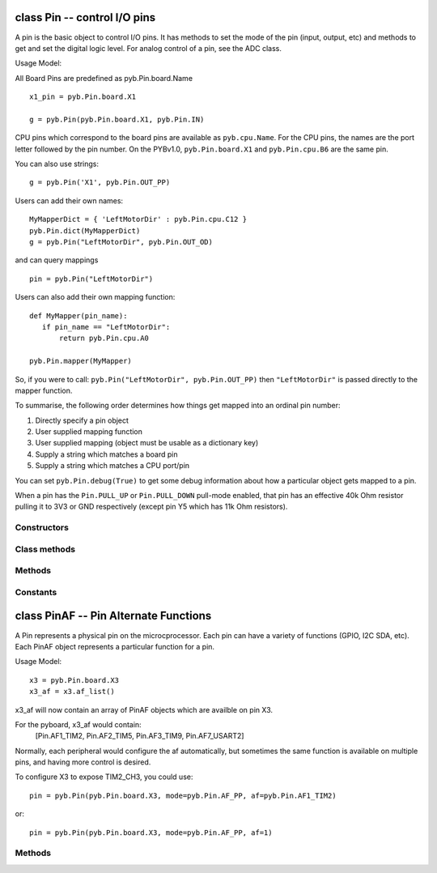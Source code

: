 class Pin -- control I/O pins
=============================

A pin is the basic object to control I/O pins.  It has methods to set
the mode of the pin (input, output, etc) and methods to get and set the
digital logic level.  For analog control of a pin, see the ADC class.

Usage Model:

All Board Pins are predefined as pyb.Pin.board.Name ::

    x1_pin = pyb.Pin.board.X1

    g = pyb.Pin(pyb.Pin.board.X1, pyb.Pin.IN)

CPU pins which correspond to the board pins are available
as ``pyb.cpu.Name``. For the CPU pins, the names are the port letter
followed by the pin number. On the PYBv1.0, ``pyb.Pin.board.X1`` and
``pyb.Pin.cpu.B6`` are the same pin.

You can also use strings::

    g = pyb.Pin('X1', pyb.Pin.OUT_PP)

Users can add their own names::

    MyMapperDict = { 'LeftMotorDir' : pyb.Pin.cpu.C12 }
    pyb.Pin.dict(MyMapperDict)
    g = pyb.Pin("LeftMotorDir", pyb.Pin.OUT_OD)

and can query mappings ::

    pin = pyb.Pin("LeftMotorDir")

Users can also add their own mapping function::

    def MyMapper(pin_name):
       if pin_name == "LeftMotorDir":
           return pyb.Pin.cpu.A0

    pyb.Pin.mapper(MyMapper)

So, if you were to call: ``pyb.Pin("LeftMotorDir", pyb.Pin.OUT_PP)``
then ``"LeftMotorDir"`` is passed directly to the mapper function.

To summarise, the following order determines how things get mapped into
an ordinal pin number:

1. Directly specify a pin object
2. User supplied mapping function
3. User supplied mapping (object must be usable as a dictionary key)
4. Supply a string which matches a board pin
5. Supply a string which matches a CPU port/pin

You can set ``pyb.Pin.debug(True)`` to get some debug information about
how a particular object gets mapped to a pin.

When a pin has the ``Pin.PULL_UP`` or ``Pin.PULL_DOWN`` pull-mode enabled,
that pin has an effective 40k Ohm resistor pulling it to 3V3 or GND
respectively (except pin Y5 which has 11k Ohm resistors).

Constructors
------------

.. class:: pyb.Pin(id, ...)

   Create a new Pin object associated with the id.  If additional arguments are given,
   they are used to initialise the pin.  See :meth:`pin.init`.


Class methods
-------------

.. method:: Pin.af_list()

   Returns an array of alternate functions available for this pin.

.. method:: Pin.debug([state])

   Get or set the debugging state (``True`` or ``False`` for on or off).

.. method:: Pin.dict([dict])

   Get or set the pin mapper dictionary.

.. method:: Pin.mapper([fun])

   Get or set the pin mapper function.


Methods
-------

.. method:: pin.init(mode, pull=Pin.PULL_NONE, af=-1)

   Initialise the pin:
   
     - ``mode`` can be one of:
       - ``Pin.IN`` - configure the pin for input;
       - ``Pin.OUT_PP`` - configure the pin for output, with push-pull control;
       - ``Pin.OUT_OD`` - configure the pin for output, with open-drain control;
       - ``Pin.AF_PP`` - configure the pin for alternate function, pull-pull;
       - ``Pin.AF_OD`` - configure the pin for alternate function, open-drain;
       - ``Pin.ANALOG`` - configure the pin for analog.
     - ``pull`` can be one of:
       - ``Pin.PULL_NONE`` - no pull up or down resistors;
       - ``Pin.PULL_UP`` - enable the pull-up resistor;
       - ``Pin.PULL_DOWN`` - enable the pull-down resistor.
     - when mode is Pin.AF_PP or Pin.AF_OD, then af can be the index or name
       of one of the alternate functions associated with a pin.
   
   Returns: ``None``.

.. method:: pin.high()

   Set the pin to a high logic level.

.. method:: pin.low()

   Set the pin to a low logic level.

.. method:: pin.value([value])

   Get or set the digital logic level of the pin:

     - With no argument, return 0 or 1 depending on the logic level of the pin.
     - With ``value`` given, set the logic level of the pin.  ``value`` can be
       anything that converts to a boolean.  If it converts to ``True``, the pin
       is set high, otherwise it is set low.

.. method:: pin.__str__()

   Return a string describing the pin object.

.. method:: pin.af()

   Returns the currently configured alternate-function of the pin. The
   integer returned will match one of the allowed constants for the af
   argument to the init function.

.. method:: pin.gpio()

   Returns the base address of the GPIO block associated with this pin.

.. method:: pin.mode()

   Returns the currently configured mode of the pin. The integer returned
   will match one of the allowed constants for the mode argument to the init
   function.

.. method:: pin.name()

   Get the pin name.

.. method:: pin.names()

   Returns the cpu and board names for this pin.

.. method:: pin.pin()

   Get the pin number.

.. method:: pin.port()

   Get the pin port.

.. method:: pin.pull()

   Returns the currently configured pull of the pin. The integer returned
   will match one of the allowed constants for the pull argument to the init
   function.


Constants
---------

.. data:: Pin.AF_OD

   initialise the pin to alternate-function mode with an open-drain drive

.. data:: Pin.AF_PP

   initialise the pin to alternate-function mode with a push-pull drive

.. data:: Pin.ANALOG

   initialise the pin to analog mode

.. data:: Pin.IN

   initialise the pin to input mode

.. data:: Pin.OUT_OD

   initialise the pin to output mode with an open-drain drive

.. data:: Pin.OUT_PP

   initialise the pin to output mode with a push-pull drive

.. data:: Pin.PULL_DOWN

   enable the pull-down resistor on the pin

.. data:: Pin.PULL_NONE

   don't enable any pull up or down resistors on the pin

.. data:: Pin.PULL_UP

   enable the pull-up resistor on the pin


class PinAF -- Pin Alternate Functions
======================================

A Pin represents a physical pin on the microcprocessor. Each pin
can have a variety of functions (GPIO, I2C SDA, etc). Each PinAF
object represents a particular function for a pin.

Usage Model::

    x3 = pyb.Pin.board.X3
    x3_af = x3.af_list()

x3_af will now contain an array of PinAF objects which are availble on
pin X3.

For the pyboard, x3_af would contain:
    [Pin.AF1_TIM2, Pin.AF2_TIM5, Pin.AF3_TIM9, Pin.AF7_USART2]

Normally, each peripheral would configure the af automatically, but sometimes
the same function is available on multiple pins, and having more control
is desired.

To configure X3 to expose TIM2_CH3, you could use::

   pin = pyb.Pin(pyb.Pin.board.X3, mode=pyb.Pin.AF_PP, af=pyb.Pin.AF1_TIM2)

or::

   pin = pyb.Pin(pyb.Pin.board.X3, mode=pyb.Pin.AF_PP, af=1)


Methods
-------

.. method:: pinaf.__str__()

   Return a string describing the alternate function.

.. method:: pinaf.index()

   Return the alternate function index.

.. method:: pinaf.name()

   Return the name of the alternate function.

.. method:: pinaf.reg()

   Return the base register associated with the peripheral assigned to this
   alternate function. For example, if the alternate function were TIM2_CH3
   this would return stm.TIM2
